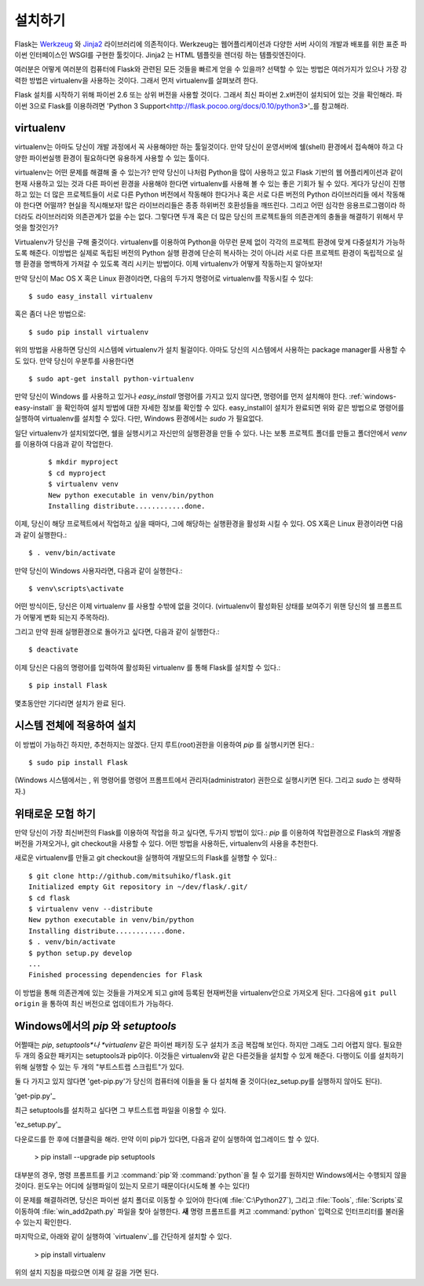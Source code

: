 .. _installation:

설치하기
============

Flask는 `Werkzeug
<http://werkzeug.pocoo.org/>`_ 와 `Jinja2 <http://jinja.pocoo.org/2/>`_ 
라이브러리에 의존적이다. Werkzeug는 웹어플리케이션과 다양한 서버 사이의 
개발과 배포를 위한 표준 파이썬 인터페이스인 WSGI를 구현한 툴킷이다.
Jinja2 는 HTML 템플릿을 렌더링 하는 템플릿엔진이다.

여러분은 어떻게 여러분의 컴퓨터에 Flask와 관련된 모든 것들을 빠르게 
얻을 수 있을까? 선택할 수 있는 방법은 여러가지가 있으나 가장 강력한 
방법은 virtualenv을 사용하는 것이다. 그래서 먼저 virtualenv를 살펴보려 한다.

 
Flask 설치를 시작하기 위해 파이썬 2.6 또는 상위 버전을 사용할 것이다. 
그래서 최신 파이썬 2.x버전이 설치되어 있는 것을 확인해라. 
파이썬 3으로 Flask를 이용하려면 'Python 3 Support<http://flask.pocoo.org/docs/0.10/python3>'_를 참고해라.

.. _virtualenv:

virtualenv
----------

virtualenv는 아마도 당신이 개발 과정에서 꼭 사용해야만 하는 툴일것이다.
만약 당신이 운영서버에 쉘(shell) 환경에서 접속해야 하고 다양한 파이썬실행
환경이 필요하다면 유용하게 사용할 수 있는 툴이다.

virtualenv는 어떤 문제를 해결해 줄 수 있는가? 만약 당신이 나처럼 Python을
많이 사용하고 있고 Flask 기반의 웹 어플리케이션과 같이 현재 사용하고 있는
것과 다른 파이썬 환경을 사용해야 한다면 virtualenv를 사용해 볼 수 있는 좋은 
기회가 될 수 있다. 게다가 당신이 진행하고 있는 더 많은 프로젝트들이 서로 다른
Python 버전에서 작동해야 한다거나 혹은 서로 다른 버전의 Python 라이브러리들
에서 작동해야 한다면 어떨까? 현실을 직시해보자! 많은 라이브러리들은 종종 
하위버전 호환성들을 깨뜨린다. 그리고 어떤 심각한 응용프로그램이라 하더라도 
라이브러리와 의존관계가 없을 수는 없다. 그렇다면 두개 혹은 더 많은 당신의 
프로젝트들의 의존관계의 충돌을 해결하기 위해서 무엇을 할것인가?


Virtualenv가 당신을 구해 줄것이다. virtualenv를 이용하여 Python을 아무런 문제
없이 각각의 프로젝트 환경에 맞게 다중설치가 가능하도록 해준다. 이방법은 실제로 
독립된 버전의 Python 실행 환경에 단순히 복사하는 것이 아니라 서로 다른 프로젝트
환경이 독립적으로 실행 환경을 명백하게 가져갈 수 있도록 격리 시키는 방법이다.
이제 virtualenv가 어떻게 작동하는지 알아보자!



만약 당신이 Mac OS X 혹은 Linux 환경이라면, 다음의 두가지 명령어로 virtualenv를
작동시킬 수 있다::

    $ sudo easy_install virtualenv

혹은 좀더 나은 방법으로::

    $ sudo pip install virtualenv


위의 방법을 사용하면 당신의 시스템에 virtualenv가 설치 될걸이다. 아마도 당신의
시스템에서 사용하는 package manager를 사용할 수 도 있다. 
만약 당신이 우분투를 사용한다면 ::

    $ sudo apt-get install python-virtualenv

만약 당신이 Windows 를 사용하고 있거나 `easy_install` 명령어를 가지고 있지 않다면, 
명령어를 먼저 설치해야 한다.  :ref:`windows-easy-install` 을 확인하여 설치 방법에 대한 자세한 
정보를 확인할 수 있다. easy_install이 설치가 완료되면 위와 같은 방법으로 명령어를 실행하여
virtualenv를 설치할 수 있다. 다만, Windows 환경에서는 `sudo` 가 필요없다.



일단 virtualenv가 설치되었다면, 쉘을 실행시키고 자신만의 실행환경을 만들 수 있다.
나는 보통 프로젝트 폴더를 만들고 폴더안에서  `venv` 를 이용하여 다음과 같이 작업한다.
 ::

    $ mkdir myproject
    $ cd myproject
    $ virtualenv venv
    New python executable in venv/bin/python
    Installing distribute............done.


이제, 당신이 해당 프로젝트에서 작업하고 싶을 때마다, 그에 해당하는
실행환경을 활성화 시킬 수 있다. OS X혹은 Linux 환경이라면 다음과 같이
실행한다.::

    $ . venv/bin/activate

만약 당신이 Windows 사용자라면, 다음과 같이 실행한다.::

    $ venv\scripts\activate

어떤 방식이든, 당신은 이제 virtualenv 를 사용할 수밖에 없을 것이다.
(virtualenv이 활성화된 상태를 보여주기 위핸 당신의 쉘 프롬프트가 어떻게 변화 
되는지 주목하라).

그리고 만약 원래 실행환경으로 돌아가고 싶다면, 다음과 같이 실행한다.::

    $ deactivate

이제 당신은 다음의 명령어를 입력하여 활성화된 virtualenv 를 통해 Flask를 
설치할 수 있다.::

    $ pip install Flask

몇초동안만 기다리면 설치가 완료 된다.


시스템 전체에 적용하여 설치
------------------------

이 방법이 가능하긴 하지만, 추천하지는 않겠다.
단지 루트(root)권한을 이용하여 `pip` 를 실행시키면 된다.::

    $ sudo pip install Flask

(Windows 시스템에서는 , 위 명령어를 명령어 프롬프트에서 관리자(administrator) 권한으로
실행시키면 된다. 그리고 `sudo` 는 생략하자.)


위태로운 모험 하기
------------------

만약 당신이 가장 최신버전의 Flask를 이용하여 작업을 하고 싶다면, 
두가지 방법이 있다.: `pip` 를 이용하여 작업환경으로 Flask의 개발중 버전을  가져오거나,
git checkout을 사용할 수 있다. 어떤 방법을 사용하든, virtualenv의 사용을 추천한다.

새로운 virtualenv를 만들고 git checkout을 실행하여 개발모드의 Flask를 실행할 수 있다.::

    $ git clone http://github.com/mitsuhiko/flask.git
    Initialized empty Git repository in ~/dev/flask/.git/
    $ cd flask
    $ virtualenv venv --distribute
    New python executable in venv/bin/python
    Installing distribute............done.
    $ . venv/bin/activate
    $ python setup.py develop
    ...
    Finished processing dependencies for Flask

이 방법을 통해 의존관계에 있는 것들을 가져오게 되고 git에 등록된 현재버전을
virtualenv안으로 가져오게 된다. 그다음에 ``git pull origin`` 을 통하여 최신
버전으로 업데이트가 가능하다. 

.. _windows-easy-install:


Windows에서의 `pip` 와 `setuptools`
-----------------------------------

어쩔때는 *pip*, *setuptools*나 *virtualenv* 같은 파이썬 패키징 도구 설치가 조금 복잡해 보인다. 하지만 그래도 그리
어렵지 않다. 필요한 두 개의 중요한 패키지는 setuptools과 pip이다. 이것들은 virtualenv와 같은 다른것들을 설치할 수 있게 해준다. 다행이도 이를 설치하기 위해 실행할 수 있는 두 개의 "부트스트랩 스크립트"가 있다.

둘 다 가지고 있지 않다면 'get-pip.py'가 당신의 컴퓨터에 이들을 둘 다 설치해 줄 것이다(ez_setup.py를 실행하지 않아도 된다).

'get-pip.py'_

최근 setuptools를 설치하고 싶다면 그 부트스트랩 파일을 이용할 수 있다.

'ez_setup.py'_

다운로드를 한 후에 더블클릭을 해라. 만약 이미 pip가 있다면, 다음과 같이 실행하여 업그레이드 할 수 있다.

    > pip install --upgrade pip setuptools

대부분의 경우, 명령 프롬프트를 키고 :command:`pip`와 :command:`python`을 칠 수 있기를 원하지만
Windows에서는 수행되지 않을 것이다. 윈도우는 어디에 실행파일이 있는지 모르기 때문이다(시도해 볼 수는 있다!)

이 문제를 해결하려면, 당신은 파이썬 설치 폴더로 이동할 수 있어야 한다(예 :file:`C:\Python27`), 그리고 :file:`Tools`, :file:`Scripts`로 이동하여 :file:`win_add2path.py` 파일을 찾아 실행한다. **새** 명령 프롬프트를 켜고 :command:`python` 입력으로 인터프리터를 불러올 수 있는지 확인한다.

마지막으로, 아래와 같이 실행하여 `virtualenv`_를 간단하게 설치할 수 있다.

    > pip install virtualenv

위의 설치 지침을 따랐으면 이제 갈 길을 가면 된다.

.. _get-pip.py: https://raw.githubusercontent.com/pypa/pip/master/contrib/get-pip.py
.. _ez_setup.py: https://bitbucket.org/pypa/setuptools/raw/bootstrap/ez_setup.py
